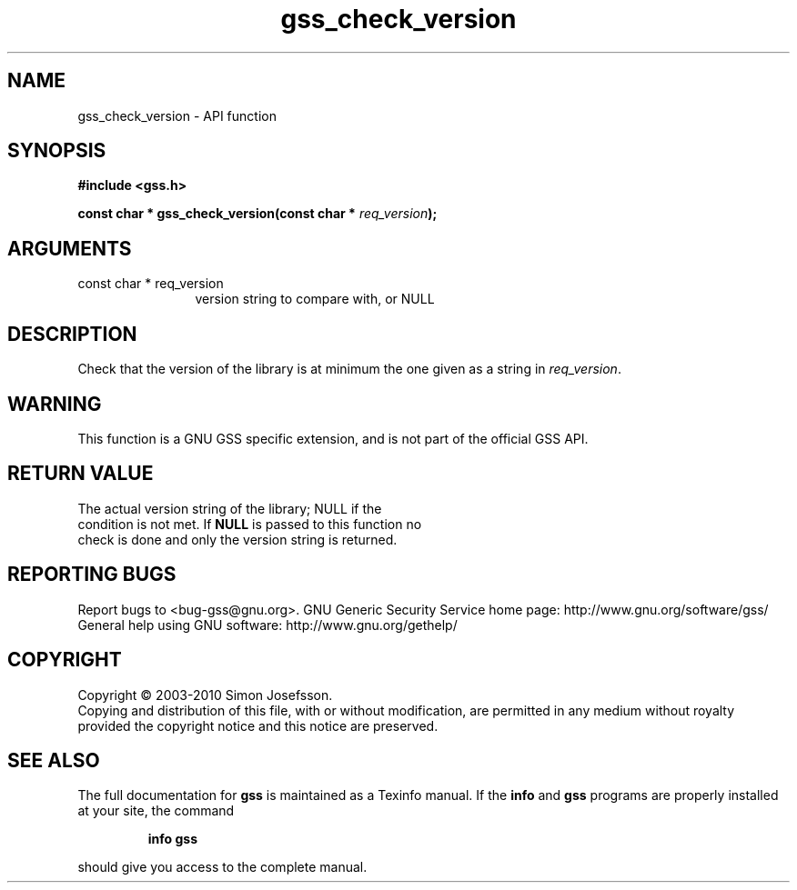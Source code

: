 .\" DO NOT MODIFY THIS FILE!  It was generated by gdoc.
.TH "gss_check_version" 3 "0.1.5" "gss" "gss"
.SH NAME
gss_check_version \- API function
.SH SYNOPSIS
.B #include <gss.h>
.sp
.BI "const char * gss_check_version(const char * " req_version ");"
.SH ARGUMENTS
.IP "const char * req_version" 12
version string to compare with, or NULL
.SH "DESCRIPTION"
Check that the version of the library is at minimum the one
given as a string in \fIreq_version\fP.
.SH "WARNING"
This function is a GNU GSS specific extension, and is not
part of the official GSS API.
.SH "RETURN VALUE"
The actual version string of the library; NULL if the
  condition is not met.  If \fBNULL\fP is passed to this function no
  check is done and only the version string is returned.
.SH "REPORTING BUGS"
Report bugs to <bug-gss@gnu.org>.
GNU Generic Security Service home page: http://www.gnu.org/software/gss/
General help using GNU software: http://www.gnu.org/gethelp/
.SH COPYRIGHT
Copyright \(co 2003-2010 Simon Josefsson.
.br
Copying and distribution of this file, with or without modification,
are permitted in any medium without royalty provided the copyright
notice and this notice are preserved.
.SH "SEE ALSO"
The full documentation for
.B gss
is maintained as a Texinfo manual.  If the
.B info
and
.B gss
programs are properly installed at your site, the command
.IP
.B info gss
.PP
should give you access to the complete manual.
